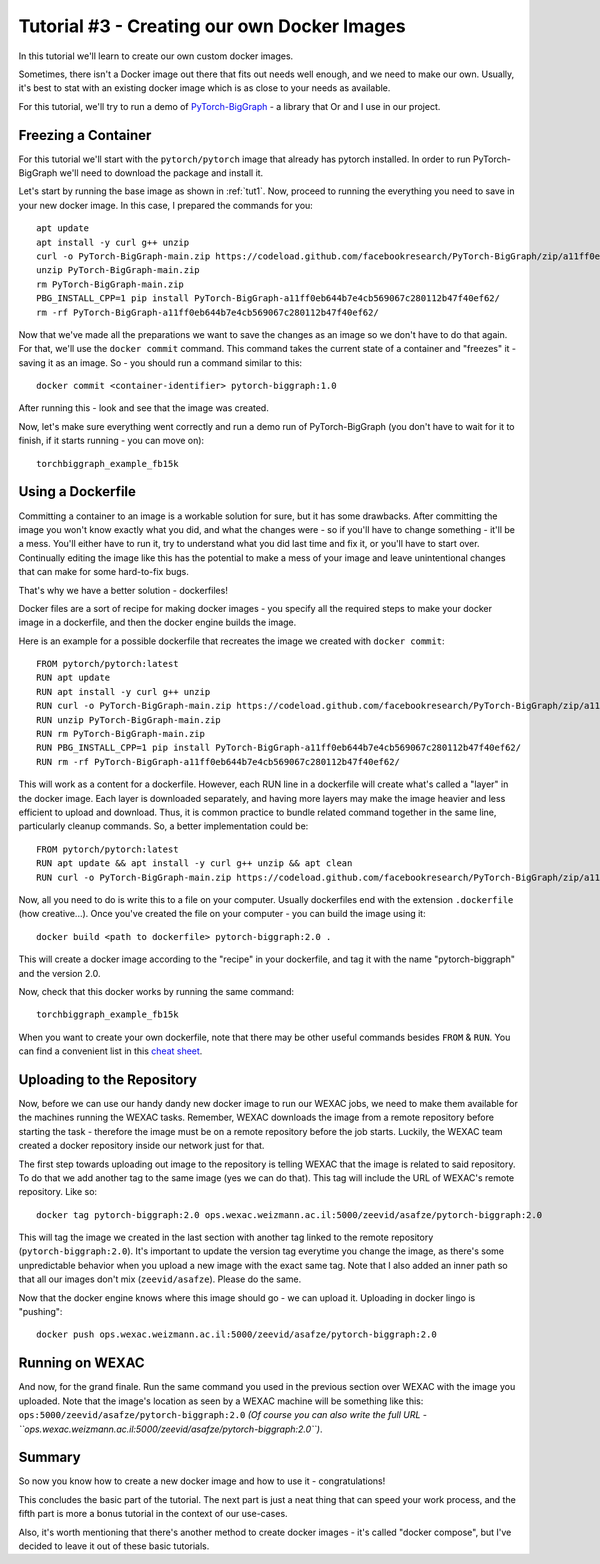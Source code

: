 Tutorial #3 - Creating our own Docker Images
============================================

In this tutorial we'll learn to create our own custom docker images.

Sometimes, there isn't a Docker image out there that fits out needs well enough, and we need to make our own.
Usually, it's best to stat with an existing docker image which is as close to your needs as available.

For this tutorial, we'll try to run a demo of
`PyTorch-BigGraph <https://github.com/facebookresearch/PyTorch-BigGraph>`_ - a library that Or and I use in our project.

Freezing a Container
--------------------

For this tutorial we'll start with the ``pytorch/pytorch`` image that already has pytorch installed.
In order to run PyTorch-BigGraph we'll need to download the package and install it.

Let's start by running the base image as shown in :ref:`tut1`. Now, proceed to running the everything you need to save
in your new docker image. In this case, I prepared the commands for you::

    apt update
    apt install -y curl g++ unzip
    curl -o PyTorch-BigGraph-main.zip https://codeload.github.com/facebookresearch/PyTorch-BigGraph/zip/a11ff0eb644b7e4cb569067c280112b47f40ef62
    unzip PyTorch-BigGraph-main.zip
    rm PyTorch-BigGraph-main.zip
    PBG_INSTALL_CPP=1 pip install PyTorch-BigGraph-a11ff0eb644b7e4cb569067c280112b47f40ef62/
    rm -rf PyTorch-BigGraph-a11ff0eb644b7e4cb569067c280112b47f40ef62/

Now that we've made all the preparations we want to save the changes as an image so we don't have to do that again.
For that, we'll use the ``docker commit`` command. This command takes the current state of a container and "freezes"
it - saving it as an image. So - you should run a command similar to this::

    docker commit <container-identifier> pytorch-biggraph:1.0

After running this - look and see that the image was created.

Now, let's make sure everything went correctly and run a demo run of PyTorch-BigGraph (you don't have to wait for it to
finish, if it starts running - you can move on)::

    torchbiggraph_example_fb15k

Using a Dockerfile
------------------

Committing a container to an image is a workable solution for sure, but it has some drawbacks.
After committing the image you won't know exactly what you did, and what the changes were - so if you'll have to change
something - it'll be a mess. You'll either have to run it, try to understand what you did last time and fix it, or
you'll have to start over. Continually editing the image like this has the potential to make a mess of your image and
leave unintentional changes that can make for some hard-to-fix bugs.

That's why we have a better solution - dockerfiles!

Docker files are a sort of recipe for making docker images - you specify all the required steps to make your docker
image in a dockerfile, and then the docker engine builds the image.

Here is an example for a possible dockerfile that recreates the image we created with ``docker commit``::

    FROM pytorch/pytorch:latest
    RUN apt update
    RUN apt install -y curl g++ unzip
    RUN curl -o PyTorch-BigGraph-main.zip https://codeload.github.com/facebookresearch/PyTorch-BigGraph/zip/a11ff0eb644b7e4cb569067c280112b47f40ef62
    RUN unzip PyTorch-BigGraph-main.zip
    RUN rm PyTorch-BigGraph-main.zip
    RUN PBG_INSTALL_CPP=1 pip install PyTorch-BigGraph-a11ff0eb644b7e4cb569067c280112b47f40ef62/
    RUN rm -rf PyTorch-BigGraph-a11ff0eb644b7e4cb569067c280112b47f40ef62/

This will work as a content for a dockerfile. However, each RUN line in a dockerfile will create what's called a "layer"
in the docker image. Each layer is downloaded separately, and having more layers may make the image heavier and less
efficient to upload and download. Thus, it is common practice to bundle related command together in the same line,
particularly cleanup commands. So, a better implementation could be::

    FROM pytorch/pytorch:latest
    RUN apt update && apt install -y curl g++ unzip && apt clean
    RUN curl -o PyTorch-BigGraph-main.zip https://codeload.github.com/facebookresearch/PyTorch-BigGraph/zip/a11ff0eb644b7e4cb569067c280112b47f40ef62 && unzip PyTorch-BigGraph-main.zip && rm PyTorch-BigGraph-main.zip && PBG_INSTALL_CPP=1 pip install PyTorch-BigGraph-a11ff0eb644b7e4cb569067c280112b47f40ef62/ && rm -rf PyTorch-BigGraph-a11ff0eb644b7e4cb569067c280112b47f40ef62/

Now, all you need to do is write this to a file on your computer. Usually dockerfiles end with the extension
``.dockerfile`` (how creative...). Once you've created the file on your computer - you can build the image using it::

    docker build <path to dockerfile> pytorch-biggraph:2.0 .

This will create a docker image according to the "recipe" in your dockerfile, and tag it with the name
"pytorch-biggraph" and the version 2.0.

Now, check that this docker works by running the same command::

    torchbiggraph_example_fb15k

When you want to create your own dockerfile, note that there may be other useful commands besides ``FROM`` & ``RUN``.
You can find a convenient list in this
`cheat sheet <https://students.mimuw.edu.pl/~zbyszek/bezp/docker/4855175-docker-cheatsheet-r4v2.pdf>`_.

Uploading to the Repository
---------------------------

Now, before we can use our handy dandy new docker image to run our WEXAC jobs, we need to make them available for the
machines running the WEXAC tasks. Remember, WEXAC downloads the image from a remote repository before starting the
task - therefore the image must be on a remote repository before the job starts. Luckily, the WEXAC team created a
docker repository inside our network just for that.

The first step towards uploading out image to the repository is telling WEXAC that the image is related to said
repository. To do that we add another tag to the same image (yes we can do that). This tag will include the URL of
WEXAC's remote repository. Like so::

    docker tag pytorch-biggraph:2.0 ops.wexac.weizmann.ac.il:5000/zeevid/asafze/pytorch-biggraph:2.0

This will tag the image we created in the last section with another tag linked to the remote repository
(``pytorch-biggraph:2.0``). It's important to update the version tag everytime you change the image, as there's some
unpredictable behavior when you upload a new image with the exact same tag. Note that I also added an inner path so that
all our images don't mix (``zeevid/asafze``). Please do the same.

Now that the docker engine knows where this image should go - we can upload it. Uploading in docker lingo is "pushing"::

    docker push ops.wexac.weizmann.ac.il:5000/zeevid/asafze/pytorch-biggraph:2.0

Running on WEXAC
----------------

And now, for the grand finale. Run the same command you used in the previous section over WEXAC with the image you
uploaded. Note that the image's location as seen by a WEXAC machine will be something like this:
``ops:5000/zeevid/asafze/pytorch-biggraph:2.0`` *(Of course you can also write the full URL  - ``ops.wexac.weizmann.ac.il:5000/zeevid/asafze/pytorch-biggraph:2.0``)*.

Summary
-------
So now you know how to create a new docker image and how to use it - congratulations!

This concludes the basic part of the tutorial. The next part is just a neat thing that can speed your work process, and
the fifth part is more a bonus tutorial in the context of our use-cases.

Also, it's worth mentioning that there's another method to create docker images - it's called "docker compose", but I've
decided to leave it out of these basic tutorials.
